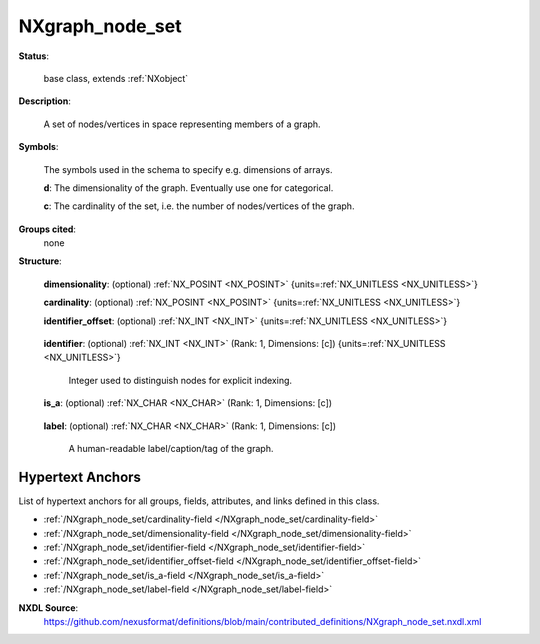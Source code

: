 .. auto-generated by dev_tools.docs.nxdl from the NXDL source contributed_definitions/NXgraph_node_set.nxdl.xml -- DO NOT EDIT

.. index::
    ! NXgraph_node_set (base class)
    ! graph_node_set (base class)
    see: graph_node_set (base class); NXgraph_node_set

.. _NXgraph_node_set:

================
NXgraph_node_set
================

**Status**:

  base class, extends :ref:`NXobject`

**Description**:

  A set of nodes/vertices in space representing members of a graph.

**Symbols**:

  The symbols used in the schema to specify e.g. dimensions of arrays.

  **d**: The dimensionality of the graph. Eventually use one for categorical.

  **c**: The cardinality of the set, i.e. the number of nodes/vertices of the graph.

**Groups cited**:
  none

**Structure**:

  .. _/NXgraph_node_set/dimensionality-field:

  .. index:: dimensionality (field)

  **dimensionality**: (optional) :ref:`NX_POSINT <NX_POSINT>` {units=\ :ref:`NX_UNITLESS <NX_UNITLESS>`} 


  .. _/NXgraph_node_set/cardinality-field:

  .. index:: cardinality (field)

  **cardinality**: (optional) :ref:`NX_POSINT <NX_POSINT>` {units=\ :ref:`NX_UNITLESS <NX_UNITLESS>`} 


  .. _/NXgraph_node_set/identifier_offset-field:

  .. index:: identifier_offset (field)

  **identifier_offset**: (optional) :ref:`NX_INT <NX_INT>` {units=\ :ref:`NX_UNITLESS <NX_UNITLESS>`} 

    .. collapse:: Integer which specifies the first index to be used for distinguishing ...

        Integer which specifies the first index to be used for distinguishing
        nodes. Identifiers are defined either implicitly
        or explicitly. For implicit indexing the identifiers are defined on the
        interval [identifier_offset, identifier_offset+c-1].
        For explicit indexing the identifier array has to be defined.

        The identifier_offset field can for example be used to communicate if the
        identifiers are expected to start from 1 (referred to as Fortran-/Matlab-)
        or from 0 (referred to as C-, Python-style index notation) respectively.

  .. _/NXgraph_node_set/identifier-field:

  .. index:: identifier (field)

  **identifier**: (optional) :ref:`NX_INT <NX_INT>` (Rank: 1, Dimensions: [c]) {units=\ :ref:`NX_UNITLESS <NX_UNITLESS>`} 

    Integer used to distinguish nodes for explicit indexing.

  .. _/NXgraph_node_set/is_a-field:

  .. index:: is_a (field)

  **is_a**: (optional) :ref:`NX_CHAR <NX_CHAR>` (Rank: 1, Dimensions: [c]) 

    .. collapse:: A human-readable qualifier which type or e.g. class instance the ...

        A human-readable qualifier which type or e.g. class instance the
        node is an instance of. As e.g. a NeXus application definition is a
        graph, more specifically a hierarchical directed labelled property graph,
        instances which are groups like NXgraph_node_set could have an is_a
        qualifier reading NXgraph_node_set.

  .. _/NXgraph_node_set/label-field:

  .. index:: label (field)

  **label**: (optional) :ref:`NX_CHAR <NX_CHAR>` (Rank: 1, Dimensions: [c]) 

    A human-readable label/caption/tag of the graph.


Hypertext Anchors
-----------------

List of hypertext anchors for all groups, fields,
attributes, and links defined in this class.


* :ref:`/NXgraph_node_set/cardinality-field </NXgraph_node_set/cardinality-field>`
* :ref:`/NXgraph_node_set/dimensionality-field </NXgraph_node_set/dimensionality-field>`
* :ref:`/NXgraph_node_set/identifier-field </NXgraph_node_set/identifier-field>`
* :ref:`/NXgraph_node_set/identifier_offset-field </NXgraph_node_set/identifier_offset-field>`
* :ref:`/NXgraph_node_set/is_a-field </NXgraph_node_set/is_a-field>`
* :ref:`/NXgraph_node_set/label-field </NXgraph_node_set/label-field>`

**NXDL Source**:
  https://github.com/nexusformat/definitions/blob/main/contributed_definitions/NXgraph_node_set.nxdl.xml
